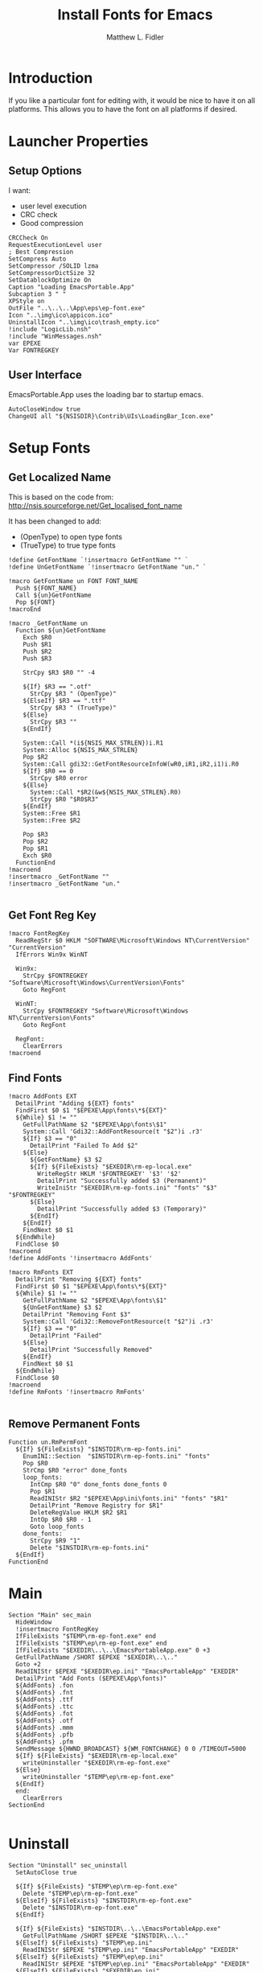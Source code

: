#+TITLE: Install Fonts for Emacs
#+AUTHOR: Matthew L. Fidler
#+PROPERTY: header-args :tangle EmacsFonts.nsi
* Introduction
If you like a particular font for editing with, it would be nice to
have it on all platforms.  This allows you to have the font on all
platforms if desired.
* Launcher Properties
** Setup Options
I want:
 - user level execution
 - CRC check
 - Good compression
#+BEGIN_SRC nsis
  CRCCheck On
  RequestExecutionLevel user
  ; Best Compression
  SetCompress Auto
  SetCompressor /SOLID lzma
  SetCompressorDictSize 32
  SetDatablockOptimize On
  Caption "Loading EmacsPortable.App"
  Subcaption 3 " "
  XPStyle on
  OutFile "..\..\..\App\eps\ep-font.exe"
  Icon "..\img\ico\appicon.ico"
  UninstallIcon "..\img\ico\trash_empty.ico"
  !include "LogicLib.nsh"
  !include "WinMessages.nsh"
  var EPEXE
  Var FONTREGKEY
#+END_SRC

** User Interface
EmacsPortable.App uses the loading bar to startup emacs.
#+BEGIN_SRC nsis 
  AutoCloseWindow true
  ChangeUI all "${NSISDIR}\Contrib\UIs\LoadingBar_Icon.exe"
#+END_SRC
* Setup Fonts
** Get Localized Name
This is based on the code from:
http://nsis.sourceforge.net/Get_localised_font_name

It has been changed to add:
- (OpenType) to open type fonts
- (TrueType) to true type fonts
#+BEGIN_SRC nsis
  !define GetFontName `!insertmacro GetFontName "" `
  !define UnGetFontName `!insertmacro GetFontName "un." `
  
  !macro GetFontName un FONT FONT_NAME
    Push ${FONT_NAME}
    Call ${un}GetFontName
    Pop ${FONT}
  !macroEnd
  
  !macro _GetFontName un
    Function ${un}GetFontName
      Exch $R0
      Push $R1
      Push $R2
      Push $R3
  
      StrCpy $R3 $R0 "" -4
  
      ${If} $R3 == ".otf"
        StrCpy $R3 " (OpenType)"
      ${ElseIf} $R3 == ".ttf"
        StrCpy $R3 " (TrueType)"
      ${Else}
        StrCpy $R3 ""
      ${EndIf}
      
      System::Call *(i${NSIS_MAX_STRLEN})i.R1
      System::Alloc ${NSIS_MAX_STRLEN}
      Pop $R2
      System::Call gdi32::GetFontResourceInfoW(wR0,iR1,iR2,i1)i.R0
      ${If} $R0 == 0
        StrCpy $R0 error
      ${Else}
        System::Call *$R2(&w${NSIS_MAX_STRLEN}.R0)
        StrCpy $R0 "$R0$R3"
      ${EndIf}
      System::Free $R1
      System::Free $R2
      
      Pop $R3
      Pop $R2
      Pop $R1
      Exch $R0
    FunctionEnd
  !macroend
  !insertmacro _GetFontName ""
  !insertmacro _GetFontName "un."
  
#+END_SRC

** Get Font Reg Key
#+BEGIN_SRC nsis
  !macro FontRegKey
    ReadRegStr $0 HKLM "SOFTWARE\Microsoft\Windows NT\CurrentVersion" "CurrentVersion"
    IfErrors Win9x WinNT
  
    Win9x:
      StrCpy $FONTREGKEY "Software\Microsoft\Windows\CurrentVersion\Fonts"
      Goto RegFont
  
    WinNT:
      StrCpy $FONTREGKEY "Software\Microsoft\Windows NT\CurrentVersion\Fonts"
      Goto RegFont
  
    RegFont:
      ClearErrors
  !macroend
#+END_SRC

** Find Fonts
#+BEGIN_SRC nsis
  !macro AddFonts EXT
    DetailPrint "Adding ${EXT} fonts"
    FindFirst $0 $1 "$EPEXE\App\fonts\*${EXT}"
    ${While} $1 != ""
      GetFullPathName $2 "$EPEXE\App\fonts\$1"
      System::Call 'Gdi32::AddFontResource(t "$2")i .r3'
      ${If} $3 == "0"
        DetailPrint "Failed To Add $2"
      ${Else}
        ${GetFontName} $3 $2
        ${If} ${FileExists} "$EXEDIR\rm-ep-local.exe"
          WriteRegStr HKLM '$FONTREGKEY' '$3' '$2'
          DetailPrint "Successfully added $3 (Permanent)"
          WriteIniStr "$EXEDIR\rm-ep-fonts.ini" "fonts" "$3" "$FONTREGKEY"
        ${Else}
          DetailPrint "Successfully added $3 (Temporary)"
        ${EndIf}
      ${EndIf}
      FindNext $0 $1
    ${EndWhile}
    FindClose $0
  !macroend
  !define AddFonts '!insertmacro AddFonts'
  
  !macro RmFonts EXT
    DetailPrint "Removing ${EXT} fonts"
    FindFirst $0 $1 "$EPEXE\App\fonts\*${EXT}"
    ${While} $1 != ""
      GetFullPathName $2 "$EPEXE\App\fonts\$1"
      ${UnGetFontName} $3 $2
      DetailPrint "Removing Font $3"
      System::Call 'Gdi32::RemoveFontResource(t "$2")i .r3'
      ${If} $3 == "0"
        DetailPrint "Failed"
      ${Else}
        DetailPrint "Successfully Removed"
      ${EndIf}
      FindNext $0 $1
    ${EndWhile}
    FindClose $0
  !macroend
  !define RmFonts '!insertmacro RmFonts'
  
#+END_SRC

** Remove Permanent Fonts
#+BEGIN_SRC nsis
  Function un.RmPermFont
    ${If} ${FileExists} "$INSTDIR\rm-ep-fonts.ini"
      EnumINI::Section  "$INSTDIR\rm-ep-fonts.ini" "fonts"
      Pop $R0
      StrCmp $R0 "error" done_fonts
      loop_fonts:
        IntCmp $R0 "0" done_fonts done_fonts 0
        Pop $R1
        ReadINIStr $R2 "$EPEXE\App\ini\fonts.ini" "fonts" "$R1"
        DetailPrint "Remove Registry for $R1"
        DeleteRegValue HKLM $R2 $R1
        IntOp $R0 $R0 - 1
        Goto loop_fonts
      done_fonts:
        StrCpy $R9 "1"
        Delete "$INSTDIR\rm-ep-fonts.ini"
    ${EndIf}
  FunctionEnd
#+END_SRC

* Main
#+BEGIN_SRC nsis
  Section "Main" sec_main
    HideWindow
    !insertmacro FontRegKey
    IfFileExists "$TEMP\rm-ep-font.exe" end
    IfFileExists "$TEMP\ep\rm-ep-font.exe" end
    IfFileExists "$EXEDIR\..\..\EmacsPortableApp.exe" 0 +3
    GetFullPathName /SHORT $EPEXE "$EXEDIR\..\.."
    Goto +2
    ReadINIStr $EPEXE "$EXEDIR\ep.ini" "EmacsPortableApp" "EXEDIR"
    DetailPrint "Add Fonts ($EPEXE\App\fonts)"
    ${AddFonts} .fon
    ${AddFonts} .fnt
    ${AddFonts} .ttf
    ${AddFonts} .ttc
    ${AddFonts} .fot
    ${AddFonts} .otf
    ${AddFonts} .mmm
    ${AddFonts} .pfb
    ${AddFonts} .pfm
    SendMessage ${HWND_BROADCAST} ${WM_FONTCHANGE} 0 0 /TIMEOUT=5000
    ${If} ${FileExists} "$EXEDIR\rm-ep-local.exe"
      writeUninstaller "$EXEDIR\rm-ep-font.exe"
    ${Else}
      writeUninstaller "$TEMP\ep\rm-ep-font.exe"
    ${EndIf}
    end:
      ClearErrors
  SectionEnd
  
#+END_SRC
* Uninstall
#+BEGIN_SRC nsis
  Section "Uninstall" sec_uninstall 
    SetAutoClose true
  
    ${If} ${FileExists} "$TEMP\ep\rm-ep-font.exe"
      Delete "$TEMP\ep\rm-ep-font.exe"
    ${ElseIf} ${FileExists} "$INSTDIR\rm-ep-font.exe"
      Delete "$INSTDIR\rm-ep-font.exe"
    ${EndIf}
  
    ${If} ${FileExists} "$INSTDIR\..\..\EmacsPortableApp.exe"
      GetFullPathName /SHORT $EPEXE "$INSTDIR\..\.."
    ${ElseIf} ${FileExists} "$TEMP\ep.ini"
      ReadINIStr $EPEXE "$TEMP\ep.ini" "EmacsPortableApp" "EXEDIR"
    ${ElseIf} ${FileExists} "$TEMP\ep\ep.ini"
      ReadINIStr $EPEXE "$TEMP\ep\ep.ini" "EmacsPortableApp" "EXEDIR"
    ${ElseIf} ${FileExists} "$EXEDIR\ep.ini"
      ReadINIStr $EPEXE "$EXEDIR\ep.ini" "EmacsPortableApp" "EXEDIR"
    ${EndIf}
    ClearErrors
    ${If} $EPEXE != ""
      DetailPrint "EpEXE: $EPEXE"
      ${RmFonts} .fon
      ${RmFonts} .fnt
      ${RmFonts} .ttf
      ${RmFonts} .ttc
      ${RmFonts} .fot
      ${RmFonts} .otf
      ${RmFonts} .mmm
      ${RmFonts} .pfb
      ${RmFonts} .pfm
      Call un.RmPermFont
      SendMessage ${HWND_BROADCAST} ${WM_FONTCHANGE} 0 0 /TIMEOUT=5000
    ${EndIf}
  SectionEnd
#+END_SRC nsis
